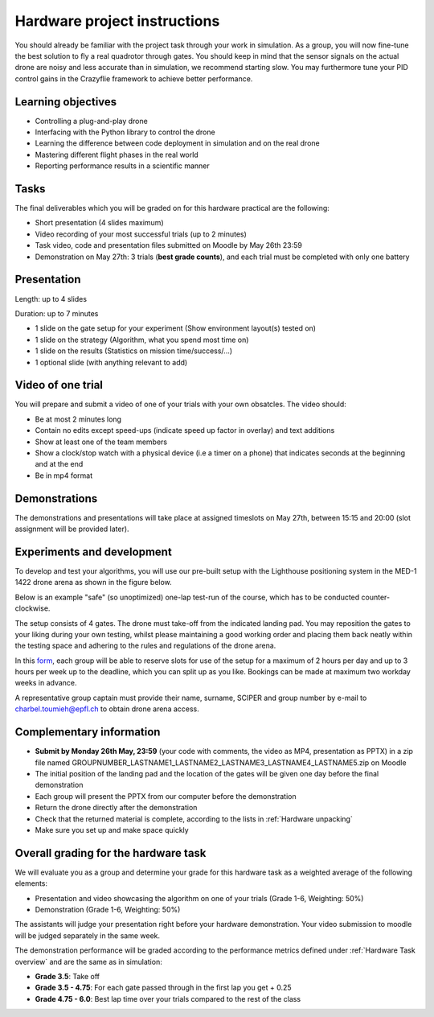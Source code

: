 Hardware project instructions
==============================

You should already be familiar with the project task through your work in simulation.
As a group, you will now fine-tune the best solution to fly a real quadrotor through gates. 
You should keep in mind that the sensor signals on the actual drone are noisy and less accurate than in simulation, we recommend starting slow. 
You may furthermore tune your PID control gains in the Crazyflie framework to achieve better performance.

Learning objectives
-------------------
- Controlling a plug-and-play drone
- Interfacing with the Python library to control the drone
- Learning the difference between code deployment in simulation and on the real drone
- Mastering different flight phases in the real world
- Reporting performance results in a scientific manner

Tasks
-----
The final deliverables which you will be graded on for this hardware practical are the following:

- Short presentation (4 slides maximum)
- Video recording of your most successful trials (up to 2 minutes)
- Task video, code and presentation files submitted on Moodle by May 26th 23:59
- Demonstration on May 27th: 3 trials (**best grade counts**), and each trial must be completed with only one battery

Presentation
------------
Length: up to 4 slides

Duration: up to 7 minutes

- 1 slide on the gate setup for your experiment (Show environment layout(s) tested on)
- 1 slide on the strategy (Algorithm, what you spend most time on)
- 1 slide on the results (Statistics on mission time/success/...)
- 1 optional slide (with anything relevant to add)

Video of one trial
------------------
You will prepare and submit a video of one of your trials with your own obsatcles. The video should:

- Be at most 2 minutes long
- Contain no edits except speed-ups (indicate speed up factor in overlay) and text additions
- Show at least one of the team members
- Show a clock/stop watch with a physical device (i.e a timer on a phone) that indicates seconds at the beginning and at the end
- Be in mp4 format

Demonstrations
--------------

The demonstrations and presentations will take place at assigned timeslots on May 27th, between 15:15 and 20:00 (slot assignment will be provided later).

Experiments and development
----------------------------

To develop and test your algorithms, you will use our pre-built setup with the Lighthouse positioning system in the MED-1 1422 drone arena as shown in the figure below.

.. image:: hardware_setup.png
  :width: 650
  :alt: hardware course

Below is an example "safe" (so unoptimized) one-lap test-run of the course, which has to be conducted counter-clockwise. 

.. image:: hardware_testrun.gif
  :width: 650
  :alt: hardware course run

The setup consists of 4 gates. The drone must take-off from the indicated landing pad.
You may reposition the gates to your liking during your own testing, whilst please maintaining a good working order and placing them back neatly within the testing space and adhering to the rules and regulations of the drone arena.

In this `form <https://docs.google.com/spreadsheets/d/1jxJD-PnUoYsJz4ouRZlyiNg_vVRUKn35aWl69dxFwjU/edit?gid=1016483530#gid=1016483530>`_, each group will be able to reserve slots for use of the setup for a maximum of 2 hours per day and up to 3 hours per week up to the deadline, which you can split up as you like. Bookings can be made at maximum two workday weeks in advance.

A representative group captain must provide their name, surname, SCIPER and group number by e-mail to charbel.toumieh@epfl.ch to obtain drone arena access.

Complementary information
-------------------------

- **Submit by Monday 26th May, 23:59** (your code with comments, the video as MP4, presentation as PPTX) in a zip file named GROUPNUMBER_LASTNAME1_LASTNAME2_LASTNAME3_LASTNAME4_LASTNAME5.zip on Moodle
- The initial position of the landing pad and the location of the gates will be given one day before the final demonstration
- Each group will present the PPTX from our computer before the demonstration
- Return the drone directly after the demonstration
- Check that the returned material is complete, according to the lists in :ref:`Hardware unpacking`
- Make sure you set up and make space quickly

Overall grading for the hardware task
-------------------------------------

We will evaluate you as a group and determine your grade for this hardware task as a weighted average of the following elements:

- Presentation and video showcasing the algorithm on one of your trials (Grade 1-6, Weighting: 50%) 
- Demonstration (Grade 1-6, Weighting: 50%)

The assistants will judge your presentation right before your hardware demonstration. Your video submission to moodle will be judged separately in the same week.

The demonstration performance will be graded according to the performance metrics defined under :ref:`Hardware Task overview` and are the same as in simulation:

- **Grade 3.5**: Take off
- **Grade 3.5 - 4.75**: For each gate passed through in the first lap you get + 0.25
- **Grade 4.75 - 6.0**: Best lap time over your trials compared to the rest of the class

.. Demonstration schedule on May 28th
.. ----------------------------------
.. ============= ============= ==============
.. Time          Room MED11518 Room MED-11422
.. ============= ============= ==============
.. 15:15 - 15:30 group 1       group 11
.. 15:35 - 15:50 group 2       group 12
.. 15:55 - 16:10 group 3       group 13
.. 16:15 - 16:30 group 4       group 14
.. 16:35 - 16:50 group 5       group 15
.. 16:55 - 17:10 group 6       group 16
.. 17:15 - 17:30 group 7       group 17
.. 17:35 - 17:50 group 8       group 18
.. 17:55 - 18:10 group 9       group 19
.. 18:15 - 18:30 group 10      group 20
.. ============= ============= ==============

